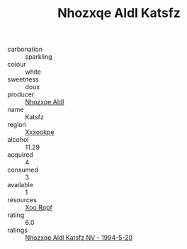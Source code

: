 :PROPERTIES:
:ID:                     d6e29bd6-aac1-4a1e-8085-5533c68c5ba1
:END:
#+TITLE: Nhozxqe Aldl Katsfz 

- carbonation :: sparkling
- colour :: white
- sweetness :: doux
- producer :: [[id:539af513-9024-4da4-8bd6-4dac33ba9304][Nhozxqe Aldl]]
- name :: Katsfz
- region :: [[id:e42b3c90-280e-4b26-a86f-d89b6ecbe8c1][Xxxookpe]]
- alcohol :: 11.29
- acquired :: 4
- consumed :: 3
- available :: 1
- resources :: [[id:4b330cbb-3bc3-4520-af0a-aaa1a7619fa3][Xoo Rppf]]
- rating :: 6.0
- ratings :: [[id:0e3aed50-56aa-4116-8692-4096e77dcbf6][Nhozxqe Aldl Katsfz NV - 1994-5-20]]


